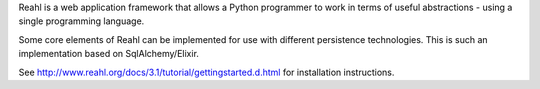 Reahl is a web application framework that allows a Python programmer to work in terms of useful abstractions - using a single programming language.

Some core elements of Reahl can be implemented for use with different persistence technologies. This is such an implementation based on SqlAlchemy/Elixir.

See http://www.reahl.org/docs/3.1/tutorial/gettingstarted.d.html for installation instructions. 

